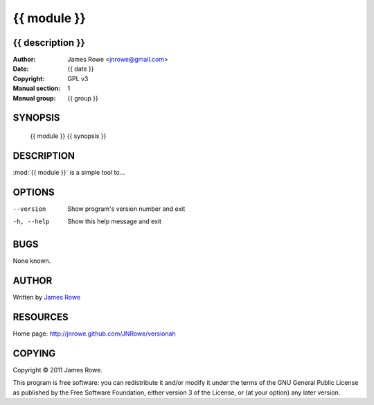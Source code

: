 {{ module }}
============

{{ description }}
-----------------

:Author: James Rowe <jnrowe@gmail.com>
:Date: {{ date }}
:Copyright: GPL v3
:Manual section: 1
:Manual group: {{ group }}

SYNOPSIS
--------

    {{ module }} {{ synopsis }}

DESCRIPTION
-----------

:mod:`{{ module }}` is a simple tool to...

OPTIONS
-------

--version
    Show program's version number and exit

-h, --help
    Show this help message and exit

BUGS
----

None known.

AUTHOR
------

Written by `James Rowe <mailto:jnrowe@gmail.com>`__

RESOURCES
---------

Home page: http://jnrowe.github.com/JNRowe/versionah

COPYING
-------

Copyright © 2011  James Rowe.

This program is free software: you can redistribute it and/or modify it
under the terms of the GNU General Public License as published by the
Free Software Foundation, either version 3 of the License, or (at your
option) any later version.
